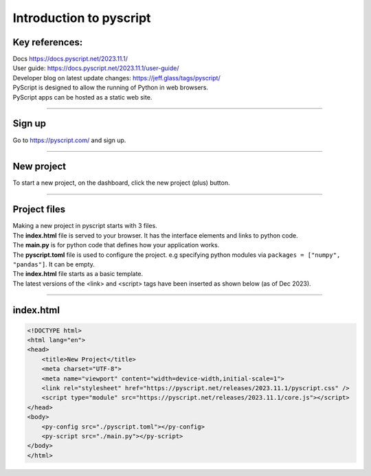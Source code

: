 ====================================================
Introduction to pyscript
====================================================

Key references:
---------------------

| Docs https://docs.pyscript.net/2023.11.1/
| User guide: https://docs.pyscript.net/2023.11.1/user-guide/
| Developer blog on latest update changes: https://jeff.glass/tags/pyscript/

| PyScript is designed to allow the running of Python in web browsers.
| PyScript apps can be hosted as a static web site. 

----

Sign up
----------

| Go to https://pyscript.com/ and sign up.

----

New project
-------------

| To start a new project, on the dashboard, click the new project (plus) button.

.. image:: images/new_project.png
    :scale: 50%

----

Project files
--------------

| Making a new project in pyscript starts with 3 files.

.. image:: images/new_project_files.png
    :scale: 50%

| The **index.html** file is served to your browser. It has the interface elements and links to python code.
| The **main.py** is for python code that defines how your application works.
| The **pyscript.toml** file is used to configure the project. e.g specifying python modules via   ``packages = ["numpy", "pandas"]``. It can be empty. 

| The **index.html** file starts as a basic template.
| The latest versions of the <link> and <script> tags have been inserted as shown below (as of Dec 2023).

----

index.html
-----------------

.. code-block::

    <!DOCTYPE html>
    <html lang="en">
    <head>
        <title>New Project</title>
        <meta charset="UTF-8">
        <meta name="viewport" content="width=device-width,initial-scale=1">
        <link rel="stylesheet" href="https://pyscript.net/releases/2023.11.1/pyscript.css" />
        <script type="module" src="https://pyscript.net/releases/2023.11.1/core.js"></script>
    </head>
    <body>
        <py-config src="./pyscript.toml"></py-config>
        <py-script src="./main.py"></py-script>
    </body>
    </html>


